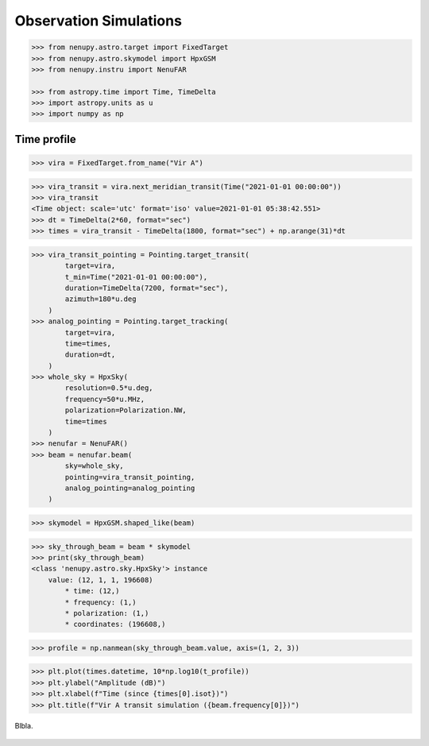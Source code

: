 .. _obs_simulation_doc:

Observation Simulations
=======================

.. code-block:: python

    >>> from nenupy.astro.target import FixedTarget
    >>> from nenupy.astro.skymodel import HpxGSM
    >>> from nenupy.instru import NenuFAR
    
    >>> from astropy.time import Time, TimeDelta
    >>> import astropy.units as u
    >>> import numpy as np


.. _time_profile_simulation_sec:

Time profile
------------

.. code-block:: python

    >>> vira = FixedTarget.from_name("Vir A")


.. code-block:: python

    >>> vira_transit = vira.next_meridian_transit(Time("2021-01-01 00:00:00"))
    >>> vira_transit
    <Time object: scale='utc' format='iso' value=2021-01-01 05:38:42.551>
    >>> dt = TimeDelta(2*60, format="sec")
    >>> times = vira_transit - TimeDelta(1800, format="sec") + np.arange(31)*dt


.. code-block:: python

    >>> vira_transit_pointing = Pointing.target_transit(
            target=vira,
            t_min=Time("2021-01-01 00:00:00"),
            duration=TimeDelta(7200, format="sec"),
            azimuth=180*u.deg
        )
    >>> analog_pointing = Pointing.target_tracking(
            target=vira,
            time=times,
            duration=dt,
        )
    >>> whole_sky = HpxSky(
            resolution=0.5*u.deg,
            frequency=50*u.MHz,
            polarization=Polarization.NW,
            time=times
        )
    >>> nenufar = NenuFAR()
    >>> beam = nenufar.beam(
            sky=whole_sky, 
            pointing=vira_transit_pointing,
            analog_pointing=analog_pointing
        )


.. code-block:: python

    >>> skymodel = HpxGSM.shaped_like(beam)


.. code-block:: python

    >>> sky_through_beam = beam * skymodel
    >>> print(sky_through_beam)
    <class 'nenupy.astro.sky.HpxSky'> instance
        value: (12, 1, 1, 196608)
            * time: (12,)
            * frequency: (1,)
            * polarization: (1,)
            * coordinates: (196608,)


.. code-block:: python

    >>> profile = np.nanmean(sky_through_beam.value, axis=(1, 2, 3))


.. code-block:: python

    >>> plt.plot(times.datetime, 10*np.log10(t_profile))
    >>> plt.ylabel("Amplitude (dB)")
    >>> plt.xlabel(f"Time (since {times[0].isot})")
    >>> plt.title(f"Vir A transit simulation ({beam.frequency[0]})")


.. figure:: ../_images/simu_images/vira_transit.png
    :width: 450
    :align: center

    Blbla.



